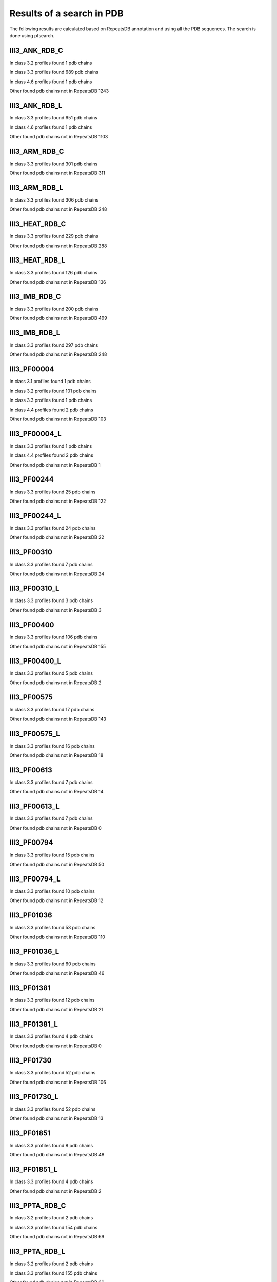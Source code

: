 Results of a search in PDB
==========================
The following results are calculated based on RepeatsDB annotation and using all the PDB sequences. The search is done using pfsearch.

III3_ANK_RDB_C
--------------

In class 3.2 profiles found 1 pdb chains

In class 3.3 profiles found 689 pdb chains

In class 4.6 profiles found 1 pdb chains

Other found pdb chains not in RepeatsDB 1243


III3_ANK_RDB_L
--------------

In class 3.3 profiles found 651 pdb chains

In class 4.6 profiles found 1 pdb chains

Other found pdb chains not in RepeatsDB 1103


III3_ARM_RDB_C
--------------

In class 3.3 profiles found 301 pdb chains

Other found pdb chains not in RepeatsDB 311


III3_ARM_RDB_L
--------------

In class 3.3 profiles found 306 pdb chains

Other found pdb chains not in RepeatsDB 248


III3_HEAT_RDB_C
--------------

In class 3.3 profiles found 229 pdb chains

Other found pdb chains not in RepeatsDB 288


III3_HEAT_RDB_L
--------------

In class 3.3 profiles found 126 pdb chains

Other found pdb chains not in RepeatsDB 136


III3_IMB_RDB_C
--------------

In class 3.3 profiles found 200 pdb chains

Other found pdb chains not in RepeatsDB 499


III3_IMB_RDB_L
--------------

In class 3.3 profiles found 297 pdb chains

Other found pdb chains not in RepeatsDB 248


III3_PF00004
--------------

In class 3.1 profiles found 1 pdb chains

In class 3.2 profiles found 101 pdb chains

In class 3.3 profiles found 1 pdb chains

In class 4.4 profiles found 2 pdb chains

Other found pdb chains not in RepeatsDB 103


III3_PF00004_L
--------------

In class 3.3 profiles found 1 pdb chains

In class 4.4 profiles found 2 pdb chains

Other found pdb chains not in RepeatsDB 1


III3_PF00244
--------------

In class 3.3 profiles found 25 pdb chains

Other found pdb chains not in RepeatsDB 122


III3_PF00244_L
--------------

In class 3.3 profiles found 24 pdb chains

Other found pdb chains not in RepeatsDB 22


III3_PF00310
--------------

In class 3.3 profiles found 7 pdb chains

Other found pdb chains not in RepeatsDB 24


III3_PF00310_L
--------------

In class 3.3 profiles found 3 pdb chains

Other found pdb chains not in RepeatsDB 3


III3_PF00400
--------------

In class 3.3 profiles found 106 pdb chains

Other found pdb chains not in RepeatsDB 155


III3_PF00400_L
--------------

In class 3.3 profiles found 5 pdb chains

Other found pdb chains not in RepeatsDB 2


III3_PF00575
--------------

In class 3.3 profiles found 17 pdb chains

Other found pdb chains not in RepeatsDB 143


III3_PF00575_L
--------------

In class 3.3 profiles found 16 pdb chains

Other found pdb chains not in RepeatsDB 18


III3_PF00613
--------------

In class 3.3 profiles found 7 pdb chains

Other found pdb chains not in RepeatsDB 14


III3_PF00613_L
--------------

In class 3.3 profiles found 7 pdb chains

Other found pdb chains not in RepeatsDB 0


III3_PF00794
--------------

In class 3.3 profiles found 15 pdb chains

Other found pdb chains not in RepeatsDB 50


III3_PF00794_L
--------------

In class 3.3 profiles found 10 pdb chains

Other found pdb chains not in RepeatsDB 12


III3_PF01036
--------------

In class 3.3 profiles found 53 pdb chains

Other found pdb chains not in RepeatsDB 110


III3_PF01036_L
--------------

In class 3.3 profiles found 60 pdb chains

Other found pdb chains not in RepeatsDB 46


III3_PF01381
--------------

In class 3.3 profiles found 12 pdb chains

Other found pdb chains not in RepeatsDB 21


III3_PF01381_L
--------------

In class 3.3 profiles found 4 pdb chains

Other found pdb chains not in RepeatsDB 0


III3_PF01730
--------------

In class 3.3 profiles found 52 pdb chains

Other found pdb chains not in RepeatsDB 106


III3_PF01730_L
--------------

In class 3.3 profiles found 52 pdb chains

Other found pdb chains not in RepeatsDB 13


III3_PF01851
--------------

In class 3.3 profiles found 8 pdb chains

Other found pdb chains not in RepeatsDB 48


III3_PF01851_L
--------------

In class 3.3 profiles found 4 pdb chains

Other found pdb chains not in RepeatsDB 2


III3_PPTA_RDB_C
--------------

In class 3.2 profiles found 2 pdb chains

In class 3.3 profiles found 154 pdb chains

Other found pdb chains not in RepeatsDB 69


III3_PPTA_RDB_L
--------------

In class 3.2 profiles found 2 pdb chains

In class 3.3 profiles found 155 pdb chains

Other found pdb chains not in RepeatsDB 26


III3_PUF_RDB_C
--------------

In class 3.2 profiles found 12 pdb chains

In class 3.3 profiles found 90 pdb chains

Other found pdb chains not in RepeatsDB 140


III3_PUF_RDB_L
--------------

In class 3.3 profiles found 79 pdb chains

Other found pdb chains not in RepeatsDB 22


III3_SEL1_RDB_C
--------------

In class 3.3 profiles found 32 pdb chains

Other found pdb chains not in RepeatsDB 160


III3_SEL1_RDB_L
--------------

In class 3.3 profiles found 22 pdb chains

Other found pdb chains not in RepeatsDB 32


III3_TAL_RDB_C
--------------

In class 3.3 profiles found 43 pdb chains

Other found pdb chains not in RepeatsDB 91


III3_TAL_RDB_L
--------------

In class 3.3 profiles found 43 pdb chains

Other found pdb chains not in RepeatsDB 29


III3_TPR_RDB_C
--------------

In class 3.3 profiles found 420 pdb chains

Other found pdb chains not in RepeatsDB 809


III3_TPR_RDB_L
--------------

In class 3.3 profiles found 405 pdb chains

Other found pdb chains not in RepeatsDB 636


IV1_L-2-keto-3_RDB_C
--------------

In class 3.3 profiles found 4 pdb chains

In class 4.1 profiles found 402 pdb chains

In class 4.4 profiles found 5 pdb chains

Other found pdb chains not in RepeatsDB 497


IV1_PF00121
--------------

In class 3.3 profiles found 2 pdb chains

In class 4.1 profiles found 99 pdb chains

Other found pdb chains not in RepeatsDB 20


IV1_PF00121_L
--------------

In class 4.1 profiles found 99 pdb chains

Other found pdb chains not in RepeatsDB 5


IV1_PF00150
--------------

In class 3.3 profiles found 2 pdb chains

In class 4.1 profiles found 33 pdb chains

In class 4.9 profiles found 1 pdb chains

Other found pdb chains not in RepeatsDB 128


IV1_PF00150_L
--------------

In class 4.1 profiles found 33 pdb chains

Other found pdb chains not in RepeatsDB 100


IV1_PF00215
--------------

In class 3.3 profiles found 9 pdb chains

In class 4.1 profiles found 87 pdb chains

Other found pdb chains not in RepeatsDB 67


IV1_PF00215_L
--------------

In class 3.3 profiles found 3 pdb chains

In class 4.1 profiles found 62 pdb chains

Other found pdb chains not in RepeatsDB 36


IV1_PF00248
--------------

In class 3.1 profiles found 3 pdb chains

In class 4.1 profiles found 24 pdb chains

Other found pdb chains not in RepeatsDB 57


IV1_PF00248_L
--------------

In class 4.1 profiles found 24 pdb chains

Other found pdb chains not in RepeatsDB 6


IV1_PF00274
--------------

In class 3.3 profiles found 2 pdb chains

In class 4.1 profiles found 18 pdb chains

Other found pdb chains not in RepeatsDB 343


IV1_PF00278
--------------

In class 4.1 profiles found 4 pdb chains

In class 5.3 profiles found 2 pdb chains

Other found pdb chains not in RepeatsDB 63


IV1_PF00290
--------------

In class 3.3 profiles found 60 pdb chains

In class 4.1 profiles found 16 pdb chains

In class 4.6 profiles found 8 pdb chains

Other found pdb chains not in RepeatsDB 558


IV1_PF00290_L
--------------

In class 3.3 profiles found 7 pdb chains

In class 4.1 profiles found 8 pdb chains

In class 4.6 profiles found 1 pdb chains

Other found pdb chains not in RepeatsDB 20


IV1_PF00478
--------------

In class 4.1 profiles found 50 pdb chains

Other found pdb chains not in RepeatsDB 612


IV1_PF01487
--------------

In class 4.1 profiles found 89 pdb chains

Other found pdb chains not in RepeatsDB 36


IV1_PF01487_L
--------------

In class 4.1 profiles found 7 pdb chains

Other found pdb chains not in RepeatsDB 0


IV1_TimBarrel2_RDB_C
--------------

In class 3.3 profiles found 8 pdb chains

In class 4.1 profiles found 176 pdb chains

Other found pdb chains not in RepeatsDB 859


IV1_TimBarrel3_RDB_C
--------------

In class 4.1 profiles found 39 pdb chains

Other found pdb chains not in RepeatsDB 59


IV1_TimBarrel4_RDB_C
--------------

In class 3.4 profiles found 4 pdb chains

In class 4.1 profiles found 370 pdb chains

Other found pdb chains not in RepeatsDB 579


IV1_TimBarrel5_RDB_C
--------------

In class 3.3 profiles found 1 pdb chains

In class 4.1 profiles found 161 pdb chains

Other found pdb chains not in RepeatsDB 120


IV1_TimBarrel6_RDB_C
--------------

In class 4.1 profiles found 150 pdb chains

Other found pdb chains not in RepeatsDB 86


IV1_TimBarrel_RDB_C
--------------

In class 3.3 profiles found 13 pdb chains

In class 4.1 profiles found 350 pdb chains

In class 4.6 profiles found 4 pdb chains

Other found pdb chains not in RepeatsDB 353


IV1_TimBarrel_RDB_L
--------------

In class 4.1 profiles found 100 pdb chains

Other found pdb chains not in RepeatsDB 38


IV2_Lipocalin_RDB_C
--------------

In class 4.2 profiles found 133 pdb chains

In class 4.4 profiles found 48 pdb chains

Other found pdb chains not in RepeatsDB 501


IV2_Lipocalin_RDB_L
--------------

In class 4.2 profiles found 104 pdb chains

In class 4.4 profiles found 2 pdb chains

Other found pdb chains not in RepeatsDB 120


IV2_Osta_RDB_C
--------------

In class 4.2 profiles found 6 pdb chains

In class 4.4 profiles found 10 pdb chains

Other found pdb chains not in RepeatsDB 22


IV2_Osta_RDB_L
--------------

Other found pdb chains not in RepeatsDB 0


IV2_Porin1_RDB_C
--------------

In class 4.2 profiles found 102 pdb chains

Other found pdb chains not in RepeatsDB 169


IV2_Porin1_RDB_L
--------------

In class 4.2 profiles found 94 pdb chains

Other found pdb chains not in RepeatsDB 103


IV2_Porin3_RDB_C
--------------

In class 3.1 profiles found 1 pdb chains

In class 4.2 profiles found 6 pdb chains

In class 4.4 profiles found 10 pdb chains

Other found pdb chains not in RepeatsDB 98


IV2_Porin3_RDB_L
--------------

In class 4.2 profiles found 6 pdb chains

In class 4.4 profiles found 10 pdb chains

Other found pdb chains not in RepeatsDB 16


IV3_Btrefoil_RDB_C
--------------

In class 4.3 profiles found 39 pdb chains

In class 4.9 profiles found 1 pdb chains

Other found pdb chains not in RepeatsDB 167


IV3_Btrefoil_RDB_L
--------------

In class 4.3 profiles found 39 pdb chains

In class 4.9 profiles found 1 pdb chains

Other found pdb chains not in RepeatsDB 86


IV4_Kelch__RDB_C
--------------

In class 4.4 profiles found 131 pdb chains

Other found pdb chains not in RepeatsDB 177


IV4_Kelch_RDB_C
--------------

In class 4.4 profiles found 137 pdb chains

Other found pdb chains not in RepeatsDB 143


IV4_Kelch__RDB_L
--------------

In class 4.4 profiles found 118 pdb chains

Other found pdb chains not in RepeatsDB 106


IV4_Kelch_RDB_L
--------------

In class 4.4 profiles found 116 pdb chains

Other found pdb chains not in RepeatsDB 117


IV4_PF10433
--------------

In class 4.4 profiles found 68 pdb chains

Other found pdb chains not in RepeatsDB 57


IV4_PF10433_L
--------------

In class 4.4 profiles found 68 pdb chains

Other found pdb chains not in RepeatsDB 45


IV4_PF13360
--------------

In class 3.3 profiles found 3 pdb chains

In class 4.4 profiles found 280 pdb chains

Other found pdb chains not in RepeatsDB 375


IV4_PF13360_L
--------------

In class 4.4 profiles found 53 pdb chains

Other found pdb chains not in RepeatsDB 201


IV4_PF13442
--------------

In class 4.4 profiles found 44 pdb chains

Other found pdb chains not in RepeatsDB 10


IV4_PF13442_L
--------------

In class 4.4 profiles found 48 pdb chains

Other found pdb chains not in RepeatsDB 3


IV4_PF15899
--------------

In class 4.4 profiles found 34 pdb chains

Other found pdb chains not in RepeatsDB 81


IV4_PF15899_L
--------------

In class 4.4 profiles found 20 pdb chains

Other found pdb chains not in RepeatsDB 30


IV4_PF18793
--------------

In class 4.4 profiles found 60 pdb chains

Other found pdb chains not in RepeatsDB 74


IV4_PF18793_L
--------------

In class 4.4 profiles found 36 pdb chains

Other found pdb chains not in RepeatsDB 44


IV4_PF18811
--------------

In class 4.1 profiles found 14 pdb chains

In class 4.4 profiles found 265 pdb chains

Other found pdb chains not in RepeatsDB 78


IV4_PF18811_L
--------------

In class 4.1 profiles found 14 pdb chains

In class 4.4 profiles found 265 pdb chains

Other found pdb chains not in RepeatsDB 62


IV4_Pizza_RDB_C
--------------

In class 4.4 profiles found 98 pdb chains

Other found pdb chains not in RepeatsDB 103


IV4_Pizza_RDB_L
--------------

In class 4.4 profiles found 8 pdb chains

Other found pdb chains not in RepeatsDB 14


IV4_PpgL_RDB_C
--------------

In class 4.4 profiles found 29 pdb chains

Other found pdb chains not in RepeatsDB 17


IV4_PpgL_RDB_L
--------------

In class 4.4 profiles found 22 pdb chains

Other found pdb chains not in RepeatsDB 1


IV4_WD__RDB_C
--------------

In class 3.2 profiles found 6 pdb chains

In class 3.3 profiles found 16 pdb chains

In class 3.4 profiles found 2 pdb chains

In class 4.4 profiles found 817 pdb chains

Other found pdb chains not in RepeatsDB 2045


IV4_WD_RDB_C
--------------

In class 3.3 profiles found 13 pdb chains

In class 3.6 profiles found 3 pdb chains

In class 4.4 profiles found 802 pdb chains

In class 4.9 profiles found 4 pdb chains

Other found pdb chains not in RepeatsDB 2100


IV4_WD__RDB_L
--------------

In class 3.3 profiles found 13 pdb chains

In class 4.4 profiles found 505 pdb chains

Other found pdb chains not in RepeatsDB 1314


IV4_WD_RDB_L
--------------

In class 3.3 profiles found 13 pdb chains

In class 4.4 profiles found 809 pdb chains

Other found pdb chains not in RepeatsDB 2057


IV5_ABprism_RDB_C
--------------

In class 4.5 profiles found 210 pdb chains

Other found pdb chains not in RepeatsDB 78


IV5_ABprism_RDB_L
--------------

In class 4.5 profiles found 198 pdb chains

Other found pdb chains not in RepeatsDB 21


IV7_ABbarrel_RDB_C
--------------

In class 3.2 profiles found 5 pdb chains

In class 4.7 profiles found 10 pdb chains

Other found pdb chains not in RepeatsDB 715


IV7_ABbarrel_RDB_L
--------------

In class 4.7 profiles found 10 pdb chains

Other found pdb chains not in RepeatsDB 60


IV9_ABtrefoil_RDB_C
--------------

In class 4.1 profiles found 3 pdb chains

In class 4.4 profiles found 54 pdb chains

In class 4.9 profiles found 117 pdb chains

Other found pdb chains not in RepeatsDB 311


IV9_ABtrefoil_RDB_L
--------------

In class 4.1 profiles found 3 pdb chains

In class 4.4 profiles found 35 pdb chains

In class 4.9 profiles found 108 pdb chains

Other found pdb chains not in RepeatsDB 95


IV10_AlignedPrism_RDB_C
--------------

In class 3.3 profiles found 1 pdb chains

In class 4.1 profiles found 16 pdb chains

In class 4.2 profiles found 3 pdb chains

In class 4.4 profiles found 3 pdb chains

In class 4.10 profiles found 92 pdb chains

Other found pdb chains not in RepeatsDB 375


IV10_AlignedPrism_RDB_L
--------------

In class 4.1 profiles found 16 pdb chains

In class 4.10 profiles found 88 pdb chains

Other found pdb chains not in RepeatsDB 180


V1_ABeads_RDB_C
--------------

In class 5.1 profiles found 1 pdb chains

In class 5.3 profiles found 71 pdb chains

Other found pdb chains not in RepeatsDB 180


V1_ABeads_RDB_L
--------------

In class 5.1 profiles found 1 pdb chains

In class 5.3 profiles found 69 pdb chains

Other found pdb chains not in RepeatsDB 105


V2_BBeads_RDB_C
--------------

In class 5.2 profiles found 5 pdb chains

Other found pdb chains not in RepeatsDB 239


V2_BBeads_RDB_L
--------------

In class 5.2 profiles found 5 pdb chains

Other found pdb chains not in RepeatsDB 239


V3_ABBeads_RDB_C
--------------

In class 5.1 profiles found 1 pdb chains

In class 5.3 profiles found 73 pdb chains

Other found pdb chains not in RepeatsDB 291


V3_ABBeads_RDB_L
--------------

In class 5.1 profiles found 1 pdb chains

In class 5.3 profiles found 73 pdb chains

Other found pdb chains not in RepeatsDB 159


V4_BSandwichBeads_RDB_C
--------------

In class 3.3 profiles found 4 pdb chains

In class 4.6 profiles found 2 pdb chains

In class 5.4 profiles found 6 pdb chains

In class 5.5 profiles found 34 pdb chains

Other found pdb chains not in RepeatsDB 79


V4_BSandwich_RDB_L
--------------

In class 3.3 profiles found 4 pdb chains

In class 4.6 profiles found 6 pdb chains

In class 5.4 profiles found 6 pdb chains

In class 5.5 profiles found 39 pdb chains

Other found pdb chains not in RepeatsDB 111


V5_2_PF00084
--------------

In class 5.2 profiles found 47 pdb chains

In class 5.3 profiles found 1 pdb chains

Other found pdb chains not in RepeatsDB 267


V5_5_PF00047
--------------

In class 3.2 profiles found 9 pdb chains

In class 5.4 profiles found 18 pdb chains

In class 5.5 profiles found 67 pdb chains

Other found pdb chains not in RepeatsDB 19607


V5_5_PF07679
--------------

In class 5.4 profiles found 4 pdb chains

In class 5.5 profiles found 21 pdb chains

Other found pdb chains not in RepeatsDB 57


V5_ABSandwichBeads_RDB_C
--------------

In class 3.3 profiles found 4 pdb chains

In class 4.6 profiles found 8 pdb chains

In class 5.4 profiles found 6 pdb chains

In class 5.5 profiles found 38 pdb chains

Other found pdb chains not in RepeatsDB 59


V5_ABSandwichBeads_RDB_L
--------------

In class 3.3 profiles found 4 pdb chains

In class 4.6 profiles found 9 pdb chains

In class 5.4 profiles found 6 pdb chains

In class 5.5 profiles found 41 pdb chains

Other found pdb chains not in RepeatsDB 111


V5_PF00047_L
--------------

In class 5.4 profiles found 11 pdb chains

In class 5.5 profiles found 49 pdb chains

Other found pdb chains not in RepeatsDB 456


V5_PF00084_L
--------------

In class 5.2 profiles found 44 pdb chains

In class 5.3 profiles found 1 pdb chains

Other found pdb chains not in RepeatsDB 50


V5_PF07679_L
--------------

In class 5.4 profiles found 11 pdb chains

In class 5.5 profiles found 48 pdb chains

Other found pdb chains not in RepeatsDB 575

